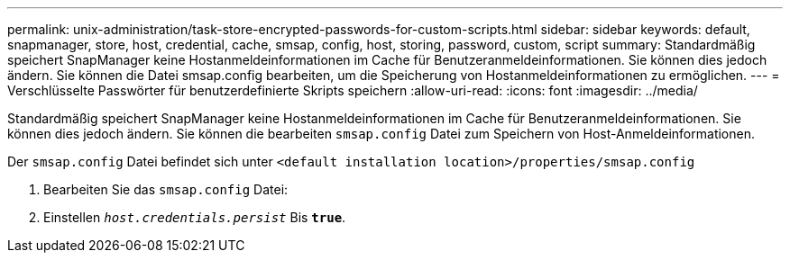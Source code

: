 ---
permalink: unix-administration/task-store-encrypted-passwords-for-custom-scripts.html 
sidebar: sidebar 
keywords: default, snapmanager, store, host, credential, cache, smsap, config, host, storing, password, custom, script 
summary: Standardmäßig speichert SnapManager keine Hostanmeldeinformationen im Cache für Benutzeranmeldeinformationen. Sie können dies jedoch ändern. Sie können die Datei smsap.config bearbeiten, um die Speicherung von Hostanmeldeinformationen zu ermöglichen. 
---
= Verschlüsselte Passwörter für benutzerdefinierte Skripts speichern
:allow-uri-read: 
:icons: font
:imagesdir: ../media/


[role="lead"]
Standardmäßig speichert SnapManager keine Hostanmeldeinformationen im Cache für Benutzeranmeldeinformationen. Sie können dies jedoch ändern. Sie können die bearbeiten `smsap.config` Datei zum Speichern von Host-Anmeldeinformationen.

Der `smsap.config` Datei befindet sich unter `<default installation location>/properties/smsap.config`

. Bearbeiten Sie das `smsap.config` Datei:
. Einstellen `_host.credentials.persist_` Bis `*true*`.

